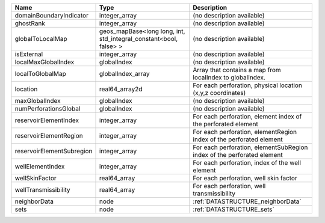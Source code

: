

========================= ================================================================= ====================================================================== 
Name                      Type                                                              Description                                                            
========================= ================================================================= ====================================================================== 
domainBoundaryIndicator   integer_array                                                     (no description available)                                             
ghostRank                 integer_array                                                     (no description available)                                             
globalToLocalMap          geos_mapBase<long long, int, std_integral_constant<bool, false> > (no description available)                                             
isExternal                integer_array                                                     (no description available)                                             
localMaxGlobalIndex       globalIndex                                                       (no description available)                                             
localToGlobalMap          globalIndex_array                                                 Array that contains a map from localIndex to globalIndex.              
location                  real64_array2d                                                    For each perforation, physical location (x,y,z coordinates)            
maxGlobalIndex            globalIndex                                                       (no description available)                                             
numPerforationsGlobal     globalIndex                                                       (no description available)                                             
reservoirElementIndex     integer_array                                                     For each perforation, element index of the perforated element          
reservoirElementRegion    integer_array                                                     For each perforation, elementRegion index of the perforated element    
reservoirElementSubregion integer_array                                                     For each perforation, elementSubRegion index of the perforated element 
wellElementIndex          integer_array                                                     For each perforation, index of the well element                        
wellSkinFactor            real64_array                                                      For each perforation, well skin factor                                 
wellTransmissibility      real64_array                                                      For each perforation, well transmissibility                            
neighborData              node                                                              :ref:`DATASTRUCTURE_neighborData`                                      
sets                      node                                                              :ref:`DATASTRUCTURE_sets`                                              
========================= ================================================================= ====================================================================== 



